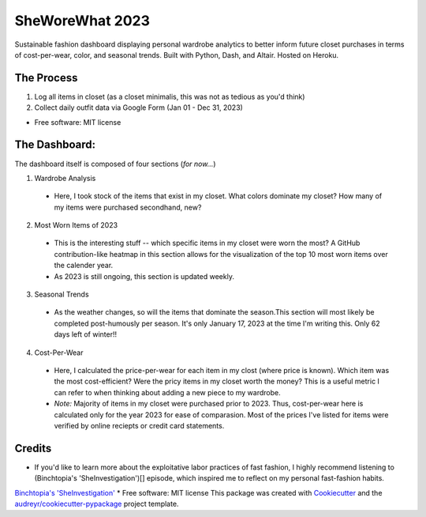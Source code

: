 ===========
SheWoreWhat 2023
===========

Sustainable fashion dashboard displaying personal wardrobe analytics to better inform future closet purchases in terms of cost-per-wear, color, and seasonal trends. Built with Python, Dash, and Altair. Hosted on Heroku. 

The Process
-----------
1. Log all items in closet (as a closet minimalis, this was not as tedious as you'd think)
2. Collect daily outfit data via Google Form (Jan 01 - Dec 31, 2023)

* Free software: MIT license

The Dashboard:
-------------
The dashboard itself is composed of four sections (*for now...*)

1. Wardrobe Analysis
  - Here, I took stock of the items that exist in my closet. What colors dominate my closet? How many of my items were purchased secondhand, new?
2. Most Worn Items of 2023
  - This is the interesting stuff -- which specific items in my closet were worn the most? A GitHub contribution-like heatmap in this section allows for the visualization of the top 10 most worn items over the calender year.
  - As 2023 is still ongoing, this section is updated weekly. 
3. Seasonal Trends
  - As the weather changes, so will the items that dominate the season.This section will most likely be completed post-humously per season. It's only January 17, 2023 at the time I'm writing this. Only 62 days left of winter!!
4. Cost-Per-Wear
  - Here, I calculated the price-per-wear for each item in my clost (where price is known). Which item was the most cost-efficient? Were the pricy items in my closet worth the money? This is a useful metric I can refer to when thinking about adding a new piece to my wardrobe. 
  - *Note:* Majority of items in my closet were purchased prior to 2023. Thus, cost-per-wear here is calculated only for the year 2023 for ease of comparasion. Most of the prices I've listed for items were verified by online reciepts or credit card statements. 


Credits
-------
* If you'd like to learn more about the exploitative labor practices of fast fashion, I highly recommend listening to (Binchtopia's 'SheInvestigation')[] episode, which inspired me to reflect on my personal fast-fashion habits.

`Binchtopia's 'SheInvestigation' <https://podcasts.apple.com/us/podcast/sheinvestigation/id1542744511?i=1000585638727>`_
* Free software: MIT license
This package was created with Cookiecutter_ and the `audreyr/cookiecutter-pypackage`_ project template.

.. _Cookiecutter: https://github.com/audreyr/cookiecutter
.. _`audreyr/cookiecutter-pypackage`: https://github.com/audreyr/cookiecutter-pypackage
